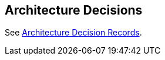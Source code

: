 ifndef::imagesdir[:imagesdir: ../images]

[[section-design-decisions]]
== Architecture Decisions

See link:../decisions/Internet%20Banking%20System[Architecture Decision Records].

